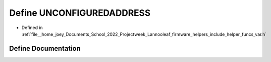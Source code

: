 .. _exhale_define_helper__funcs__var_8h_1a9ee816f1fb9e61c66a7882d13b417f8d:

Define UNCONFIGUREDADDRESS
==========================

- Defined in :ref:`file__home_joey_Documents_School_2022_Projectweek_Lannooleaf_firmware_helpers_include_helper_funcs_var.h`


Define Documentation
--------------------


.. doxygendefine:: UNCONFIGUREDADDRESS
   :project: Lannooleaf firmware